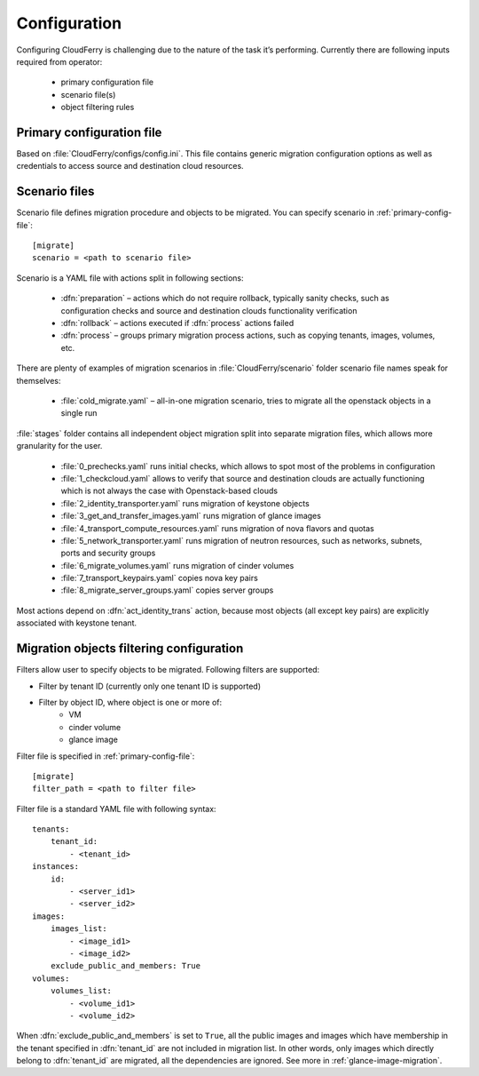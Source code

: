=============
Configuration
=============

Configuring CloudFerry is challenging due to the nature of the task it’s
performing. Currently there are following inputs required from operator:

 - primary configuration file
 - scenario file(s)
 - object filtering rules


.. _primary-config-file:

Primary configuration file
--------------------------

Based on :file:`CloudFerry/configs/config.ini`. This file contains generic
migration configuration options as well as credentials to access source and
destination cloud resources.

.. _scenario-files-config:

Scenario files
--------------

Scenario file defines migration procedure and objects to be migrated. You
can specify scenario in :ref:`primary-config-file`::

    [migrate]
    scenario = <path to scenario file>


Scenario is a YAML file with actions split in following sections:

 - :dfn:`preparation` – actions which do not require rollback, typically sanity
   checks, such as configuration checks and source and destination clouds
   functionality verification
 - :dfn:`rollback` – actions executed if :dfn:`process` actions failed
 - :dfn:`process` – groups primary migration process actions, such as copying
   tenants, images, volumes, etc.

There are plenty of examples of migration scenarios in
:file:`CloudFerry/scenario` folder scenario file names speak for themselves:

 - :file:`cold_migrate.yaml` – all-in-one migration scenario, tries to migrate
   all the openstack objects in a single run

:file:`stages` folder contains all independent object migration split into
separate migration files, which allows more granularity for the user.

 - :file:`0_prechecks.yaml` runs initial checks, which allows to spot most of
   the problems in configuration
 - :file:`1_checkcloud.yaml` allows to verify that source and destination
   clouds are actually functioning which is not always the case with
   Openstack-based clouds
 - :file:`2_identity_transporter.yaml` runs migration of keystone objects
 - :file:`3_get_and_transfer_images.yaml` runs migration of glance images
 - :file:`4_transport_compute_resources.yaml` runs migration of nova flavors
   and quotas
 - :file:`5_network_transporter.yaml` runs migration of neutron resources,
   such as networks, subnets, ports and security groups
 - :file:`6_migrate_volumes.yaml` runs migration of cinder volumes
 - :file:`7_transport_keypairs.yaml` copies nova key pairs
 - :file:`8_migrate_server_groups.yaml` copies server groups

Most actions depend on :dfn:`act_identity_trans` action, because most objects
(all except key pairs) are explicitly associated with keystone tenant.


.. _filter-configuration:

Migration objects filtering configuration
-----------------------------------------

Filters allow user to specify objects to be migrated. Following filters are 
supported:
 
- Filter by tenant ID (currently only one tenant ID is supported)
- Filter by object ID, where object is one or more of:
    - VM
    - cinder volume
    - glance image

Filter file is specified in :ref:`primary-config-file`::

    [migrate]
    filter_path = <path to filter file>

Filter file is a standard YAML file with following syntax::

    tenants:
        tenant_id:
            - <tenant_id>
    instances:
        id:
            - <server_id1>
            - <server_id2>
    images:
        images_list:
            - <image_id1>
            - <image_id2>
        exclude_public_and_members: True
    volumes:
        volumes_list:
            - <volume_id1>
            - <volume_id2>

When :dfn:`exclude_public_and_members` is set to ``True``, all the public
images and images which have membership in the tenant specified in
:dfn:`tenant_id` are not included in migration list. In other words, only
images which directly belong to :dfn:`tenant_id` are migrated, all the
dependencies are ignored. See more in :ref:`glance-image-migration`.
